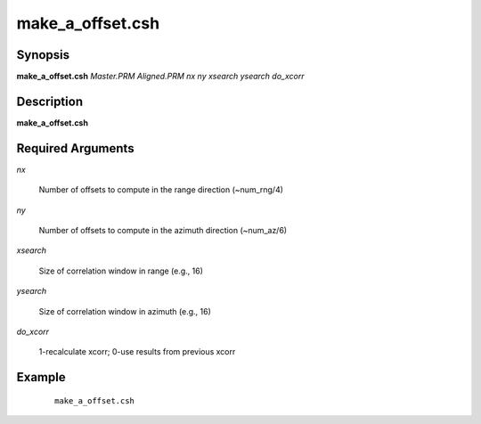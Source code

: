 .. index:: ! make_a_offset.csh

*****************
make_a_offset.csh
*****************

Synopsis
--------
**make_a_offset.csh** *Master.PRM Aligned.PRM nx ny xsearch ysearch do_xcorr*

Description
-----------
**make_a_offset.csh**

Required Arguments
------------------

*nx*  

	Number of offsets to compute in the range direction (~num_rng/4)  

*ny*  

	Number of offsets to compute in the azimuth direction (~num_az/6)  

*xsearch*  

	Size of correlation window in range (e.g., 16) 

*ysearch*  

	Size of correlation window in azimuth (e.g., 16) 

*do_xcorr*  

	1-recalculate xcorr; 0-use results from previous xcorr 

Example
-------
 ::

    make_a_offset.csh 
